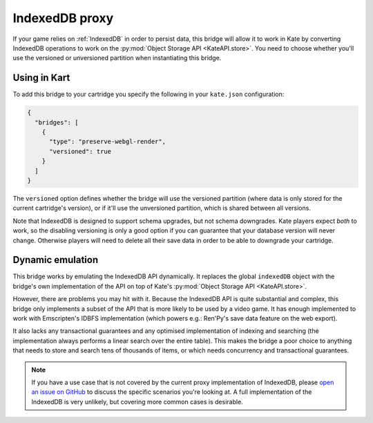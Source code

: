 IndexedDB proxy
===============

If your game relies on :ref:`IndexedDB` in order to persist data, this bridge
will allow it to work in Kate by converting IndexedDB operations to work on the
:py:mod:`Object Storage API <KateAPI.store>`. You need to choose whether you'll
use the versioned or unversioned partition when instantiating this bridge.


Using in Kart
-------------

To add this bridge to your cartridge you specify the following in your
``kate.json`` configuration:

.. code-block:: json

  {
    "bridges": [
      {
        "type": "preserve-webgl-render",
        "versioned": true
      }
    ]
  }

The ``versioned`` option defines whether the bridge will use the versioned
partition (where data is only stored for the current cartridge's version),
or if it'll use the unversioned partition, which is shared between all versions.

Note that IndexedDB is designed to support schema upgrades, but not schema
downgrades. Kate players expect *both* to work, so the disabling versioning
is only a good option if you can guarantee that your database version will never
change. Otherwise players will need to delete all their save data in order to
be able to downgrade your cartridge.


Dynamic emulation
-----------------

This bridge works by emulating the IndexedDB API dynamically. It replaces the
global ``indexedDB`` object with the bridge's own implementation of the API
on top of Kate's :py:mod:`Object Storage API <KateAPI.store>`.

However, there are problems you may hit with it. Because the IndexedDB API
is quite substantial and complex, this bridge only implements a subset of the
API that is more likely to be used by a video game. It has enough implemented
to work with Emscripten's IDBFS implementation (which powers e.g.: Ren'Py's
save data feature on the web export).

It also lacks any transactional guarantees and any optimised implementation
of indexing and searching (the implementation always performs a linear
search over the entire table). This makes the bridge a poor choice to
anything that needs to store and search tens of thousands of items, or
which needs concurrency and transactional guarantees.

.. note::

  If you have a use case that is not covered by the current proxy implementation
  of IndexedDB, please
  `open an issue on GitHub <https://github.com/qteatime/kate/issues>`_
  to discuss the specific scenarios you're looking at. A full implementation
  of the IndexedDB is very unlikely, but covering more common cases is
  desirable.